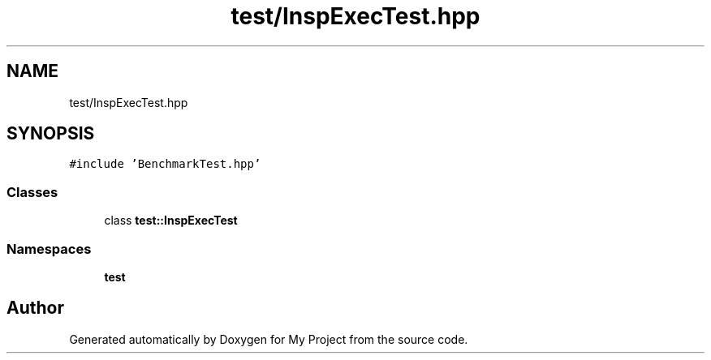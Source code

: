 .TH "test/InspExecTest.hpp" 3 "Sun Jul 12 2020" "My Project" \" -*- nroff -*-
.ad l
.nh
.SH NAME
test/InspExecTest.hpp
.SH SYNOPSIS
.br
.PP
\fC#include 'BenchmarkTest\&.hpp'\fP
.br

.SS "Classes"

.in +1c
.ti -1c
.RI "class \fBtest::InspExecTest\fP"
.br
.in -1c
.SS "Namespaces"

.in +1c
.ti -1c
.RI " \fBtest\fP"
.br
.in -1c
.SH "Author"
.PP 
Generated automatically by Doxygen for My Project from the source code\&.
